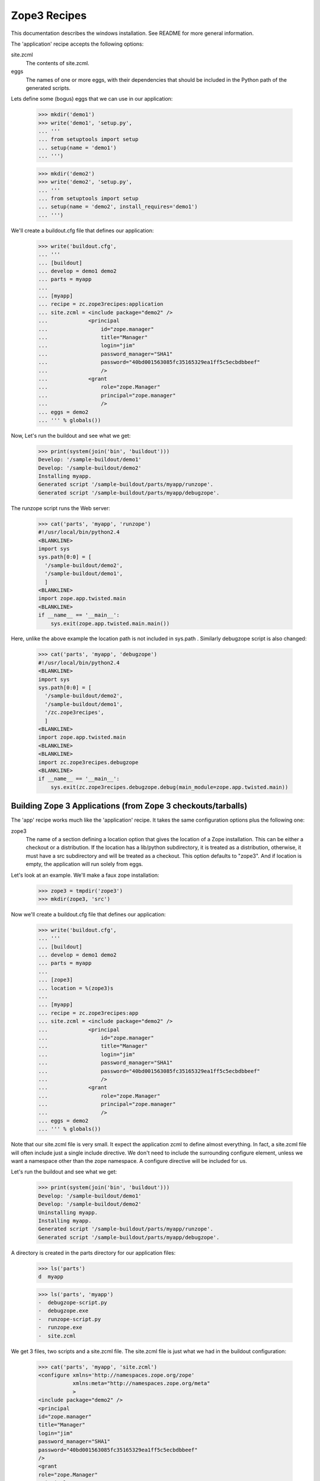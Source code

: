 =============
Zope3 Recipes
=============

This documentation describes the windows installation. See README for more
general information.

The 'application' recipe accepts the following options:

site.zcml
  The contents of site.zcml.

eggs
  The names of one or more eggs, with their dependencies that should
  be included in the Python path of the generated scripts.


Lets define some (bogus) eggs that we can use in our application:

    >>> mkdir('demo1')
    >>> write('demo1', 'setup.py',
    ... '''
    ... from setuptools import setup
    ... setup(name = 'demo1')
    ... ''')

    >>> mkdir('demo2')
    >>> write('demo2', 'setup.py',
    ... '''
    ... from setuptools import setup
    ... setup(name = 'demo2', install_requires='demo1')
    ... ''')

We'll create a buildout.cfg file that defines our application:

    >>> write('buildout.cfg',
    ... '''
    ... [buildout]
    ... develop = demo1 demo2
    ... parts = myapp
    ...
    ... [myapp]
    ... recipe = zc.zope3recipes:application
    ... site.zcml = <include package="demo2" />
    ...             <principal
    ...                 id="zope.manager"
    ...                 title="Manager"
    ...                 login="jim"
    ...                 password_manager="SHA1"
    ...                 password="40bd001563085fc35165329ea1ff5c5ecbdbbeef"
    ...                 />
    ...             <grant
    ...                 role="zope.Manager"
    ...                 principal="zope.manager"
    ...                 />
    ... eggs = demo2
    ... ''' % globals())

Now, Let's run the buildout and see what we get:

    >>> print(system(join('bin', 'buildout')))
    Develop: '/sample-buildout/demo1'
    Develop: '/sample-buildout/demo2'
    Installing myapp.
    Generated script '/sample-buildout/parts/myapp/runzope'.
    Generated script '/sample-buildout/parts/myapp/debugzope'.

The runzope script runs the Web server:

    >>> cat('parts', 'myapp', 'runzope')
    #!/usr/local/bin/python2.4
    <BLANKLINE>
    import sys
    sys.path[0:0] = [
      '/sample-buildout/demo2',
      '/sample-buildout/demo1',
      ]
    <BLANKLINE>
    import zope.app.twisted.main
    <BLANKLINE>
    if __name__ == '__main__':
        sys.exit(zope.app.twisted.main.main())

Here, unlike the above example the location path is not included
in sys.path .  Similarly debugzope script is also changed:

    >>> cat('parts', 'myapp', 'debugzope')
    #!/usr/local/bin/python2.4
    <BLANKLINE>
    import sys
    sys.path[0:0] = [
      '/sample-buildout/demo2',
      '/sample-buildout/demo1',
      '/zc.zope3recipes',
      ]
    <BLANKLINE>
    import zope.app.twisted.main
    <BLANKLINE>
    <BLANKLINE>
    import zc.zope3recipes.debugzope
    <BLANKLINE>
    if __name__ == '__main__':
        sys.exit(zc.zope3recipes.debugzope.debug(main_module=zope.app.twisted.main))


Building Zope 3 Applications (from Zope 3 checkouts/tarballs)
=============================================================

The 'app' recipe works much like the 'application' recipe.  It takes
the same configuration options plus the following one:

zope3
  The name of a section defining a location option that gives the
  location of a Zope installation.  This can be either a checkout or a
  distribution.  If the location has a lib/python subdirectory, it is
  treated as a distribution, otherwise, it must have a src
  subdirectory and will be treated as a checkout. This option defaults
  to "zope3".  And if location is empty, the application will run solely
  from eggs.

Let's look at an example.  We'll make a faux zope installation:

    >>> zope3 = tmpdir('zope3')
    >>> mkdir(zope3, 'src')

Now we'll create a buildout.cfg file that defines our application:

    >>> write('buildout.cfg',
    ... '''
    ... [buildout]
    ... develop = demo1 demo2
    ... parts = myapp
    ...
    ... [zope3]
    ... location = %(zope3)s
    ...
    ... [myapp]
    ... recipe = zc.zope3recipes:app
    ... site.zcml = <include package="demo2" />
    ...             <principal
    ...                 id="zope.manager"
    ...                 title="Manager"
    ...                 login="jim"
    ...                 password_manager="SHA1"
    ...                 password="40bd001563085fc35165329ea1ff5c5ecbdbbeef"
    ...                 />
    ...             <grant
    ...                 role="zope.Manager"
    ...                 principal="zope.manager"
    ...                 />
    ... eggs = demo2
    ... ''' % globals())

Note that our site.zcml file is very small.  It expect the application
zcml to define almost everything.  In fact, a site.zcml file will often
include just a single include directive.  We don't need to include the
surrounding configure element, unless we want a namespace other than
the zope namespace.  A configure directive will be included for us.

Let's run the buildout and see what we get:

    >>> print(system(join('bin', 'buildout')))
    Develop: '/sample-buildout/demo1'
    Develop: '/sample-buildout/demo2'
    Uninstalling myapp.
    Installing myapp.
    Generated script '/sample-buildout/parts/myapp/runzope'.
    Generated script '/sample-buildout/parts/myapp/debugzope'.

A directory is created in the parts directory for our application files:

    >>> ls('parts')
    d  myapp

    >>> ls('parts', 'myapp')
    -  debugzope-script.py
    -  debugzope.exe
    -  runzope-script.py
    -  runzope.exe
    -  site.zcml

We get 3 files, two scripts and a site.zcml file.  The site.zcml file
is just what we had in the buildout configuration:

    >>> cat('parts', 'myapp', 'site.zcml')
    <configure xmlns='http://namespaces.zope.org/zope'
               xmlns:meta="http://namespaces.zope.org/meta"
               >
    <include package="demo2" />
    <principal
    id="zope.manager"
    title="Manager"
    login="jim"
    password_manager="SHA1"
    password="40bd001563085fc35165329ea1ff5c5ecbdbbeef"
    />
    <grant
    role="zope.Manager"
    principal="zope.manager"
    />
    </configure>

Unfortunately, the leading whitespace is stripped from the
configuration file lines.  This is a consequence of the way
ConfigParser works.

The runzope script runs the Web server:

    >>> cat('parts', 'myapp', 'runzope')
    #!/usr/local/bin/python2.4
    <BLANKLINE>
    import sys
    sys.path[0:0] = [
      '/sample-buildout/demo2',
      '/sample-buildout/demo1',
      '/zope3/src',
      ]
    <BLANKLINE>
    import zope.app.twisted.main
    <BLANKLINE>
    if __name__ == '__main__':
        sys.exit(zope.app.twisted.main.main())

It includes in it's path the eggs we specified in the configuration
file, along with their dependencies. Note that we haven't specified a
configuration file.  When runzope is run, a -C option must be used to
provide a configuration file.  -X options can also be provided to
override configuration file options.

The debugzope script provides access to the object system.  When
debugzope is run, a -C option must be used to provide a configuration
file.  -X options can also be provided to override configuration file
options.  If run without any additional arguments, then an interactive
interpreter will be started with databases specified in the
configuration file opened and with the variable root set to the
application root object.  The debugger variable is set to a Zope 3
debugger.  If additional arguments are provided, then the first
argument should be a script name and the remaining arguments are
script arguments.  The script will be run with the root and debugger
variables available as global variables.

..

    >>> cat('parts', 'myapp', 'debugzope')
    #!/usr/local/bin/python2.4
    <BLANKLINE>
    import sys
    sys.path[0:0] = [
      '/sample-buildout/demo2',
      '/sample-buildout/demo1',
      '/zope3/src',
      '/zc.zope3recipes',
      ]
    <BLANKLINE>
    import zope.app.twisted.main
    <BLANKLINE>
    <BLANKLINE>
    import zc.zope3recipes.debugzope
    <BLANKLINE>
    if __name__ == '__main__':
        sys.exit(zc.zope3recipes.debugzope.debug(main_module=zope.app.twisted.main))

Note that the runzope shown above uses the default, twisted-based
server components.  It's possible to specify which set of server
components is used: the "servers" setting can be set to either
"zserver" or "twisted".  For the application, this affects the runzope
script; we'll see additional differences when we create instances of
the application.

Let's continue to use the twisted servers, but make the selection
explicit:

    >>> write('buildout.cfg',
    ... '''
    ... [buildout]
    ... develop = demo1 demo2
    ... parts = myapp
    ...
    ... [zope3]
    ... location = %(zope3)s
    ...
    ... [myapp]
    ... recipe = zc.zope3recipes:app
    ... servers = twisted
    ... site.zcml = <include package="demo2" />
    ...             <principal
    ...                 id="zope.manager"
    ...                 title="Manager"
    ...                 login="jim"
    ...                 password_manager="SHA1"
    ...                 password="40bd001563085fc35165329ea1ff5c5ecbdbbeef"
    ...                 />
    ...             <grant
    ...                 role="zope.Manager"
    ...                 principal="zope.manager"
    ...                 />
    ... eggs = demo2
    ... ''' % globals())

    >>> print(system(join('bin', 'buildout')))
    Develop: '/sample-buildout/demo1'
    Develop: '/sample-buildout/demo2'
    Updating myapp.

Note that this is recognized as not being a change to the
configuration; the messages say that myapp was updated, not
uninstalled and then re-installed.

The runzope script generated is identical to what we saw before:

    >>> cat('parts', 'myapp', 'runzope')
    #!/usr/local/bin/python2.4
    <BLANKLINE>
    import sys
    sys.path[0:0] = [
      '/sample-buildout/demo2',
      '/sample-buildout/demo1',
      '/zope3/src',
      ]
    <BLANKLINE>
    import zope.app.twisted.main
    <BLANKLINE>
    if __name__ == '__main__':
        sys.exit(zope.app.twisted.main.main())

We can also specify the ZServer servers explicitly:

    >>> write('buildout.cfg',
    ... '''
    ... [buildout]
    ... develop = demo1 demo2
    ... parts = myapp
    ...
    ... [zope3]
    ... location = %(zope3)s
    ...
    ... [myapp]
    ... recipe = zc.zope3recipes:app
    ... servers = zserver
    ... site.zcml = <include package="demo2" />
    ...             <principal
    ...                 id="zope.manager"
    ...                 title="Manager"
    ...                 login="jim"
    ...                 password_manager="SHA1"
    ...                 password="40bd001563085fc35165329ea1ff5c5ecbdbbeef"
    ...                 />
    ...             <grant
    ...                 role="zope.Manager"
    ...                 principal="zope.manager"
    ...                 />
    ... eggs = demo2
    ... ''' % globals())

    >>> print(system(join('bin', 'buildout')))
    Develop: '/sample-buildout/demo1'
    Develop: '/sample-buildout/demo2'
    Uninstalling myapp.
    Installing myapp.
    Generated script '/sample-buildout/parts/myapp/runzope'.
    Generated script '/sample-buildout/parts/myapp/debugzope'.

The part has been re-installed, and the runzope script generated is
different now.  Note that the main() function is imported from a
different package this time:

    >>> cat('parts', 'myapp', 'runzope')
    #!/usr/local/bin/python2.4
    <BLANKLINE>
    import sys
    sys.path[0:0] = [
      '/sample-buildout/demo2',
      '/sample-buildout/demo1',
      '/zope3/src',
      ]
    <BLANKLINE>
    import zope.app.server.main
    <BLANKLINE>
    if __name__ == '__main__':
        sys.exit(zope.app.server.main.main())

The debugzope script has also been modified to take this into account.

    >>> cat('parts', 'myapp', 'debugzope')
    #!/usr/local/bin/python2.4
    <BLANKLINE>
    import sys
    sys.path[0:0] = [
      '/sample-buildout/demo2',
      '/sample-buildout/demo1',
      '/zope3/src',
      '/zc.zope3recipes',
      ]
    <BLANKLINE>
    import zope.app.server.main
    <BLANKLINE>
    <BLANKLINE>
    import zc.zope3recipes.debugzope
    <BLANKLINE>
    if __name__ == '__main__':
        sys.exit(zc.zope3recipes.debugzope.debug(main_module=zope.app.server.main))


Legacy Functional Testing Support
---------------------------------

Zope 3's functional testing support is based on zope.testing test
layers. There is a default functional test layer that older functional
tests use.  This layer loads the default configuration for the Zope
application server.  It exists to provide support for older functional
tests that were written before layers were added to the testing
infrastructure.   The default testing layer has a number of
disadvantages:

- It loads configurations for a large number of packages.  This has
  the potential to introduce testing dependency on all of these
  packages.

- It required a ftesting.zcml file and makes assumptions about where
  that file is.  In particular, it assumes a location relative to the
  current working directory when the test is run.

Newer software and maintained software should use their own functional
testing layers that use test-configuration files defined in packages.

To support older packages that use the default layer, a ftesting.zcml
option is provided.  If it is used, then the contents of the option
are written to a ftesting.zcml file in the application.  In addition,
an ftesting-base.zcml file is written that includes configuration
traditionally found in a Zope 3 ftesting-base.zcml excluding reference
to package-includes.

If we modify our buildout to include an ftesting.zcml option:

    >>> write('buildout.cfg',
    ... '''
    ... [buildout]
    ... develop = demo1 demo2
    ... parts = myapp
    ...
    ... [zope3]
    ... location = %(zope3)s
    ...
    ... [myapp]
    ... recipe = zc.zope3recipes:app
    ... site.zcml = <include package="demo2" />
    ...             <principal
    ...                 id="zope.manager"
    ...                 title="Manager"
    ...                 login="jim"
    ...                 password_manager="SHA1"
    ...                 password="40bd001563085fc35165329ea1ff5c5ecbdbbeef"
    ...                 />
    ...             <grant
    ...                 role="zope.Manager"
    ...                 principal="zope.manager"
    ...                 />
    ... ftesting.zcml =
    ...    <meta:provides feature="devmode" />
    ...    <include file="ftesting-base.zcml" />
    ...    <includeOverrides package="demo2" />
    ... eggs = demo2
    ... ''' % globals())

    >>> print(system(join('bin', 'buildout')))
    Develop: '/sample-buildout/demo1'
    Develop: '/sample-buildout/demo2'
    Uninstalling myapp.
    Installing myapp.
    Generated script '/sample-buildout/parts/myapp/runzope'.
    Generated script '/sample-buildout/parts/myapp/debugzope'.

We'll get ftesting.zcml files and ftesting-base.zcml files created in
the application:

    >>> cat('parts', 'myapp', 'ftesting.zcml')
    <configure xmlns='http://namespaces.zope.org/zope'
               xmlns:meta="http://namespaces.zope.org/meta"
               >
    <BLANKLINE>
    <meta:provides feature="devmode" />
    <include file="ftesting-base.zcml" />
    <includeOverrides package="demo2" />
    </configure>

    >>> cat('parts', 'myapp', 'ftesting-base.zcml')
    <BLANKLINE>
    <configure
       xmlns="http://namespaces.zope.org/zope"
       i18n_domain="zope"
       >
      <include package="zope.app" />
      <include package="zope.app" file="ftesting.zcml" />
      <include package="zope.app.securitypolicy" file="meta.zcml" />
      <include package="zope.app.securitypolicy" />
      <securityPolicy
        component="zope.app.securitypolicy.zopepolicy.ZopeSecurityPolicy" />
      <role id="zope.Anonymous" title="Everybody"
                     description="All users have this role implicitly" />
      <role id="zope.Manager" title="Site Manager" />
      <role id="zope.Member" title="Site Member" />
      <grant permission="zope.View"
                      role="zope.Anonymous" />
      <grant permission="zope.app.dublincore.view"
                      role="zope.Anonymous" />
      <grantAll role="zope.Manager" />
      <include package="zope.app.securitypolicy.tests"
               file="functional.zcml" />
      <unauthenticatedPrincipal
          id="zope.anybody"
          title="Unauthenticated User"
          />
      <unauthenticatedGroup
        id="zope.Anybody"
        title="Unauthenticated Users"
        />
      <authenticatedGroup
        id="zope.Authenticated"
        title="Authenticated Users"
        />
      <everybodyGroup
        id="zope.Everybody"
        title="All Users"
        />
      <principal
          id="zope.mgr"
          title="Manager"
          login="mgr"
          password="mgrpw" />
      <principal
          id="zope.globalmgr"
          title="Manager"
          login="globalmgr"
          password="globalmgrpw" />
      <grant role="zope.Manager" principal="zope.globalmgr" />
    </configure>

Defining Zope3 instances
========================

Having defined an application, we can define one or more instances of
the application.  We do this using the zc.zope3recipes instance
recipe.  The instance recipe has 2 modes, a development and a
production mode.  We'll start with the development mode.  In
development mode, a part directory will be created for each instance
containing the instance's configuration files. This directory will
also contain run-time files created by the instances, such as log
files or zdaemon socket files.

When defining an instance, we need to specify a zope.conf file.  The
recipe can do most of the work for us.  Let's look at a a basic
example:

    >>> write('buildout.cfg',
    ... '''
    ... [buildout]
    ... develop = demo1 demo2
    ... parts = instance
    ...
    ... [zope3]
    ... location = %(zope3)s
    ...
    ... [myapp]
    ... recipe = zc.zope3recipes:app
    ... site.zcml = <include package="demo2" />
    ...             <principal
    ...                 id="zope.manager"
    ...                 title="Manager"
    ...                 login="jim"
    ...                 password_manager="SHA1"
    ...                 password="40bd001563085fc35165329ea1ff5c5ecbdbbeef"
    ...                 />
    ...             <grant
    ...                 role="zope.Manager"
    ...                 principal="zope.manager"
    ...                 />
    ... eggs = demo2
    ...
    ... [instance]
    ... recipe = zc.zope3recipes:instance
    ... application = myapp
    ... zope.conf = ${database:zconfig}
    ...
    ... [database]
    ... recipe = zc.recipe.filestorage
    ... ''' % globals())

The application option names an application part.  The application
part will be used to determine the location of the site.zcml file and
the name of the control script to run.

We specified a zope.conf option which contains a start at our final
zope.conf file.  The recipe will add some bits we leave out.  The one
thing we really need to have is a database definition.  We simply
include the zconfig option from the database section, which we provide
as a file storage part using the zc.recipe.filestorage recipe.  The
filestorage recipe will create a directory to hold our database and
compute a zconfig option that we can use in our instance section.

Note that we've replaced the myapp part with the instance part.  The
myapp part will be included by virtue of the reference from the
instance part.

Let's run the buildout, and see what we get:

    >>> print(system(join('bin', 'buildout')))
    Develop: '/sample-buildout/demo1'
    Develop: '/sample-buildout/demo2'
    Uninstalling myapp.
    Installing database.
    Installing myapp.
    Generated script '/sample-buildout/parts/myapp/runzope'.
    Generated script '/sample-buildout/parts/myapp/debugzope'.
    Installing instance.
    Generated script '/sample-buildout/bin/instance'.

We see that the database and myapp parts were included by virtue of
being referenced from the instance part.

We get new directories for our database and instance:

    >>> ls('parts')
    d  database
    d  instance
    d  myapp

The instance directory contains zdaemon.conf and zope.conf files:

    >>> ls('parts', 'instance')
    -  zdaemon.conf
    -  zope.conf

Let's look at the zope.conf file that was generated:

    >>> cat('parts', 'instance', 'zope.conf')
    site-definition /sample-buildout/parts/myapp/site.zcml
    <BLANKLINE>
    <zodb>
      <filestorage>
        path /sample-buildout/parts/database/Data.fs
      </filestorage>
    </zodb>
    <BLANKLINE>
    <server>
      address 8080
      type HTTP
    </server>
    <BLANKLINE>
    <accesslog>
      <logfile>
        path /sample-buildout/parts/instance/access.log
      </logfile>
    </accesslog>
    <BLANKLINE>
    <eventlog>
      <logfile>
        formatter zope.exceptions.log.Formatter
        path STDOUT
      </logfile>
    </eventlog>

This uses the twisted server types, since that's the default
configuration for Zope 3.  If we specify use of the ZServer servers,
the names of the server types are adjusted appropriately:

    >>> write('buildout.cfg',
    ... '''
    ... [buildout]
    ... develop = demo1 demo2
    ... parts = instance
    ...
    ... [zope3]
    ... location = %(zope3)s
    ...
    ... [myapp]
    ... recipe = zc.zope3recipes:app
    ... servers = zserver
    ... site.zcml = <include package="demo2" />
    ...             <principal
    ...                 id="zope.manager"
    ...                 title="Manager"
    ...                 login="jim"
    ...                 password_manager="SHA1"
    ...                 password="40bd001563085fc35165329ea1ff5c5ecbdbbeef"
    ...                 />
    ...             <grant
    ...                 role="zope.Manager"
    ...                 principal="zope.manager"
    ...                 />
    ... eggs = demo2
    ...
    ... [instance]
    ... recipe = zc.zope3recipes:instance
    ... application = myapp
    ... zope.conf = ${database:zconfig}
    ...
    ... [database]
    ... recipe = zc.recipe.filestorage
    ... ''' % globals())

    >>> print(system(join('bin', 'buildout')))
    Develop: '/sample-buildout/demo1'
    Develop: '/sample-buildout/demo2'
    Uninstalling instance.
    Uninstalling myapp.
    Updating database.
    Installing myapp.
    Generated script '/sample-buildout/parts/myapp/runzope'.
    Generated script '/sample-buildout/parts/myapp/debugzope'.
    Installing instance.


The generated zope.conf file now uses the ZServer server components
instead:

    >>> cat('parts', 'instance', 'zope.conf')
    site-definition /sample-buildout/parts/myapp/site.zcml
    <BLANKLINE>
    <zodb>
      <filestorage>
        path /sample-buildout/parts/database/Data.fs
      </filestorage>
    </zodb>
    <BLANKLINE>
    <server>
      address 8080
      type WSGI-HTTP
    </server>
    <BLANKLINE>
    <accesslog>
      <logfile>
        path /sample-buildout/parts/instance/access.log
      </logfile>
    </accesslog>
    <BLANKLINE>
    <eventlog>
      <logfile>
        formatter zope.exceptions.log.Formatter
        path STDOUT
      </logfile>
    </eventlog>

The Twisted-based servers can also be specified explicitly:

    >>> write('buildout.cfg',
    ... '''
    ... [buildout]
    ... develop = demo1 demo2
    ... parts = instance
    ...
    ... [zope3]
    ... location = %(zope3)s
    ...
    ... [myapp]
    ... recipe = zc.zope3recipes:app
    ... servers = twisted
    ... site.zcml = <include package="demo2" />
    ...             <principal
    ...                 id="zope.manager"
    ...                 title="Manager"
    ...                 login="jim"
    ...                 password_manager="SHA1"
    ...                 password="40bd001563085fc35165329ea1ff5c5ecbdbbeef"
    ...                 />
    ...             <grant
    ...                 role="zope.Manager"
    ...                 principal="zope.manager"
    ...                 />
    ... eggs = demo2
    ...
    ... [instance]
    ... recipe = zc.zope3recipes:instance
    ... application = myapp
    ... zope.conf = ${database:zconfig}
    ...
    ... [database]
    ... recipe = zc.recipe.filestorage
    ... ''' % globals())

    >>> print(system(join('bin', 'buildout')))
    Develop: '/sample-buildout/demo1'
    Develop: '/sample-buildout/demo2'
    Uninstalling instance.
    Uninstalling myapp.
    Updating database.
    Installing myapp.
    Generated script '/sample-buildout/parts/myapp/runzope'.
    Generated script '/sample-buildout/parts/myapp/debugzope'.
    Installing instance.

The generated zope.conf file now uses the Twisted server components
once more:

    >>> cat('parts', 'instance', 'zope.conf')
    site-definition /sample-buildout/parts/myapp/site.zcml
    <BLANKLINE>
    <zodb>
      <filestorage>
        path /sample-buildout/parts/database/Data.fs
      </filestorage>
    </zodb>
    <BLANKLINE>
    <server>
      address 8080
      type HTTP
    </server>
    <BLANKLINE>
    <accesslog>
      <logfile>
        path /sample-buildout/parts/instance/access.log
      </logfile>
    </accesslog>
    <BLANKLINE>
    <eventlog>
      <logfile>
        formatter zope.exceptions.log.Formatter
        path STDOUT
      </logfile>
    </eventlog>

It includes the database definition that we provided in the zope.conf
option.  It has a site-definition option that names the site.zcml file
from our application directory.

We didn't specify any server or logging ZConfig sections, so some were
generated for us.

Note that, by default, the event-log output goes to standard output.
We'll say more about that when we talk about the zdaemon
configuration later.

If we specify a server section ourselves:

    >>> write('buildout.cfg',
    ... '''
    ... [buildout]
    ... develop = demo1 demo2
    ... parts = instance
    ...
    ... [zope3]
    ... location = %(zope3)s
    ...
    ... [myapp]
    ... recipe = zc.zope3recipes:app
    ... site.zcml = <include package="demo2" />
    ...             <principal
    ...                 id="zope.manager"
    ...                 title="Manager"
    ...                 login="jim"
    ...                 password_manager="SHA1"
    ...                 password="40bd001563085fc35165329ea1ff5c5ecbdbbeef"
    ...                 />
    ...             <grant
    ...                 role="zope.Manager"
    ...                 principal="zope.manager"
    ...                 />
    ... eggs = demo2
    ...
    ... [instance]
    ... recipe = zc.zope3recipes:instance
    ... application = myapp
    ... zope.conf = ${database:zconfig}
    ...    <server>
    ...        type PostmortemDebuggingHTTP
    ...        address 8080
    ...    </server>
    ...
    ... [database]
    ... recipe = zc.recipe.filestorage
    ... ''' % globals())

    >>> print(system(join('bin', 'buildout')))
    Develop: '/sample-buildout/demo1'
    Develop: '/sample-buildout/demo2'
    Uninstalling instance.
    Updating database.
    Updating myapp.
    Installing instance.

Then the section (or sections) we provide will be used and new ones
won't be added:

    >>> cat('parts', 'instance', 'zope.conf')
    site-definition /sample-buildout/parts/myapp/site.zcml
    <BLANKLINE>
    <zodb>
      <filestorage>
        path /sample-buildout/parts/database/Data.fs
      </filestorage>
    </zodb>
    <BLANKLINE>
    <server>
      address 8080
      type PostmortemDebuggingHTTP
    </server>
    <BLANKLINE>
    <accesslog>
      <logfile>
        path /sample-buildout/parts/instance/access.log
      </logfile>
    </accesslog>
    <BLANKLINE>
    <eventlog>
      <logfile>
        formatter zope.exceptions.log.Formatter
        path STDOUT
      </logfile>
    </eventlog>

If we just want to specify alternate ports or addresses, we can use
the address option which accepts zero or more address specifications:

    >>> write('buildout.cfg',
    ... '''
    ... [buildout]
    ... develop = demo1 demo2
    ... parts = instance
    ...
    ... [zope3]
    ... location = %(zope3)s
    ...
    ... [myapp]
    ... recipe = zc.zope3recipes:app
    ... site.zcml = <include package="demo2" />
    ...             <principal
    ...                 id="zope.manager"
    ...                 title="Manager"
    ...                 login="jim"
    ...                 password_manager="SHA1"
    ...                 password="40bd001563085fc35165329ea1ff5c5ecbdbbeef"
    ...                 />
    ...             <grant
    ...                 role="zope.Manager"
    ...                 principal="zope.manager"
    ...                 />
    ... eggs = demo2
    ...
    ... [instance]
    ... recipe = zc.zope3recipes:instance
    ... application = myapp
    ... zope.conf = ${database:zconfig}
    ... address = 8081 foo.com:8082
    ...
    ... [database]
    ... recipe = zc.recipe.filestorage
    ... ''' % globals())

    >>> print(system(join('bin', 'buildout')))
    Develop: '/sample-buildout/demo1'
    Develop: '/sample-buildout/demo2'
    Uninstalling instance.
    Updating database.
    Updating myapp.
    Installing instance.

    >>> cat('parts', 'instance', 'zope.conf')
    site-definition /sample-buildout/parts/myapp/site.zcml
    <BLANKLINE>
    <zodb>
      <filestorage>
        path /sample-buildout/parts/database/Data.fs
      </filestorage>
    </zodb>
    <BLANKLINE>
    <server>
      address 8081
      type HTTP
    </server>
    <BLANKLINE>
    <server>
      address foo.com:8082
      type HTTP
    </server>
    <BLANKLINE>
    <accesslog>
      <logfile>
        path /sample-buildout/parts/instance/access.log
      </logfile>
    </accesslog>
    <BLANKLINE>
    <eventlog>
      <logfile>
        formatter zope.exceptions.log.Formatter
        path STDOUT
      </logfile>
    </eventlog>

We can specify our own accesslog and eventlog configuration.  For
example, to send the event-log output to a file and suppress the
access log:

    >>> write('buildout.cfg',
    ... '''
    ... [buildout]
    ... develop = demo1 demo2
    ... parts = instance
    ...
    ... [zope3]
    ... location = %(zope3)s
    ...
    ... [myapp]
    ... recipe = zc.zope3recipes:app
    ... site.zcml = <include package="demo2" />
    ...             <principal
    ...                 id="zope.manager"
    ...                 title="Manager"
    ...                 login="jim"
    ...                 password_manager="SHA1"
    ...                 password="40bd001563085fc35165329ea1ff5c5ecbdbbeef"
    ...                 />
    ...             <grant
    ...                 role="zope.Manager"
    ...                 principal="zope.manager"
    ...                 />
    ... eggs = demo2
    ...
    ... [instance]
    ... recipe = zc.zope3recipes:instance
    ... application = myapp
    ... zope.conf = ${database:zconfig}
    ...    <eventlog>
    ...      <logfile>
    ...        path ${buildout:parts-directory}/instance/event.log
    ...        formatter zope.exceptions.log.Formatter
    ...      </logfile>
    ...    </eventlog>
    ...    <accesslog>
    ...    </accesslog>
    ...
    ... address = 8081
    ...
    ... [database]
    ... recipe = zc.recipe.filestorage
    ... ''' % globals())

    >>> print(system(join('bin', 'buildout')))
    Develop: '/sample-buildout/demo1'
    Develop: '/sample-buildout/demo2'
    Uninstalling instance.
    Updating database.
    Updating myapp.
    Installing instance.

    >>> cat('parts', 'instance', 'zope.conf')
    site-definition /sample-buildout/parts/myapp/site.zcml
    <BLANKLINE>
    <zodb>
      <filestorage>
        path /sample-buildout/parts/database/Data.fs
      </filestorage>
    </zodb>
    <BLANKLINE>
    <eventlog>
      <logfile>
        formatter zope.exceptions.log.Formatter
        path /sample-buildout/parts/instance/event.log
      </logfile>
    </eventlog>
    <BLANKLINE>
    <accesslog>
    </accesslog>
    <BLANKLINE>
    <server>
      address 8081
      type HTTP
    </server>

Let's look at the zdaemon.conf file:

    >>> cat('parts', 'instance', 'zdaemon.conf')
    <runner>
      daemon on
      directory /sample-buildout/parts/instance
      program /sample-buildout/parts/myapp/runzope -C /sample-buildout/parts/instance/zope.conf
      socket-name /sample-buildout/parts/instance/zdaemon.sock
      transcript /sample-buildout/parts/instance/z3.log
    </runner>
    <BLANKLINE>
    <eventlog>
      <logfile>
        path /sample-buildout/parts/instance/z3.log
      </logfile>
    </eventlog>

Here we see a fairly ordinary zdaemon.conf file.  The program option
refers to the runzope script in our application directory.  The socket
file, used for communication between the zdaemon command-line script
and the zademon manager is placed in the instance directory.

If you want to override any part of the generated zdaemon output,
simply provide a zdaemon.conf option in your instance section:

    >>> write('buildout.cfg',
    ... '''
    ... [buildout]
    ... develop = demo1 demo2
    ... parts = instance
    ...
    ... [zope3]
    ... location = %(zope3)s
    ...
    ... [myapp]
    ... recipe = zc.zope3recipes:app
    ... site.zcml = <include package="demo2" />
    ...             <principal
    ...                 id="zope.manager"
    ...                 title="Manager"
    ...                 login="jim"
    ...                 password_manager="SHA1"
    ...                 password="40bd001563085fc35165329ea1ff5c5ecbdbbeef"
    ...                 />
    ...             <grant
    ...                 role="zope.Manager"
    ...                 principal="zope.manager"
    ...                 />
    ... eggs = demo2
    ...
    ... [instance]
    ... recipe = zc.zope3recipes:instance
    ... application = myapp
    ... zope.conf = ${database:zconfig}
    ... address = 8081
    ... zdaemon.conf =
    ...     <runner>
    ...       daemon off
    ...       socket-name /sample-buildout/parts/instance/sock
    ...       transcript /dev/null
    ...     </runner>
    ...     <eventlog>
    ...     </eventlog>
    ...
    ... [database]
    ... recipe = zc.recipe.filestorage
    ... ''' % globals())

    >>> print(system(join('bin', 'buildout')))
    Develop: '/sample-buildout/demo1'
    Develop: '/sample-buildout/demo2'
    Uninstalling instance.
    Updating database.
    Updating myapp.
    Installing instance.

    >>> cat('parts', 'instance', 'zdaemon.conf')
    <runner>
      daemon off
      directory /sample-buildout/parts/instance
      program /sample-buildout/parts/myapp/runzope -C /sample-buildout/parts/instance/zope.conf
      socket-name /sample-buildout/parts/instance/sock
      transcript /dev/null
    </runner>
    <BLANKLINE>
    <eventlog>
    </eventlog>

In addition to the configuration files, a control script is generated
in the buildout bin directory:

    >>> ls('bin')
    -  buildout-script.py
    -  buildout.exe
    -  instance-script.py
    -  instance.exe

..

    >>> cat('bin', 'instance')
    #!/usr/local/bin/python2.4
    <BLANKLINE>
    import sys
    sys.path[0:0] = [
      '/site-packages',
      '/zc.zope3recipes',
      ]
    <BLANKLINE>
    import zc.zope3recipes.winctl
    <BLANKLINE>
    if __name__ == '__main__':
        sys.exit(zc.zope3recipes.winctl.main([
            '/sample-buildout/parts/myapp/debugzope',
            '/sample-buildout/parts/instance/zope.conf',
            '-C', '/sample-buildout/parts/instance/zdaemon.conf',
            ]+sys.argv[1:]
            ))

Some configuration sections can include a key multiple times; the ZEO
client section works this way.  When a key is given multiple times,
all values are included in the resulting configuration in the order in
which they're give in the input::

    >>> write('buildout.cfg',
    ... '''
    ... [buildout]
    ... develop = demo1 demo2
    ... parts = instance
    ...
    ... [zope3]
    ... location = %(zope3)s
    ...
    ... [myapp]
    ... recipe = zc.zope3recipes:app
    ... site.zcml = <include package="demo2" />
    ...             <principal
    ...                 id="zope.manager"
    ...                 title="Manager"
    ...                 login="jim"
    ...                 password_manager="SHA1"
    ...                 password="40bd001563085fc35165329ea1ff5c5ecbdbbeef"
    ...                 />
    ...             <grant
    ...                 role="zope.Manager"
    ...                 principal="zope.manager"
    ...                 />
    ... eggs = demo2
    ...
    ... [instance]
    ... recipe = zc.zope3recipes:instance
    ... application = myapp
    ... zope.conf =
    ...     <zodb>
    ...       <zeoclient>
    ...         server 127.0.0.1:8001
    ...         server 127.0.0.1:8002
    ...       </zeoclient>
    ...     </zodb>
    ... address = 8081
    ... zdaemon.conf =
    ...     <runner>
    ...       daemon off
    ...       socket-name /sample-buildout/parts/instance/sock
    ...       transcript /dev/null
    ...     </runner>
    ...     <eventlog>
    ...     </eventlog>
    ...
    ... ''' % globals())

    >>> print(system(join('bin', 'buildout')))
    Develop: '/sample-buildout/demo1'
    Develop: '/sample-buildout/demo2'
    Uninstalling instance.
    Uninstalling database.
    Updating myapp.
    Installing instance.

    >>> cat('parts', 'instance', 'zope.conf')
    site-definition /sample-buildout/parts/myapp/site.zcml
    <BLANKLINE>
    <zodb>
      <zeoclient>
        server 127.0.0.1:8001
        server 127.0.0.1:8002
      </zeoclient>
    </zodb>
    <BLANKLINE>
    <server>
      address 8081
      type HTTP
    </server>
    <BLANKLINE>
    <accesslog>
      <logfile>
        path /sample-buildout/parts/instance/access.log
      </logfile>
    </accesslog>
    <BLANKLINE>
    <eventlog>
      <logfile>
        formatter zope.exceptions.log.Formatter
        path STDOUT
      </logfile>
    </eventlog>


Log files
---------

The log file settings deserver some explanation.  The Zope event log
only captures output from logging calls.  In particular, it doesn't
capture startup errors written to standard error.  The zdaemon
transcript log is very useful for capturing this output.  Without it,
error written to standard error are lost when running as a daemon.
The default Zope 3 configuration in the past was to write the Zope
access and event log output to both files and standard output and to
define a transcript log.  This had the effect that the transcript
duplicated the contents of the event log and access logs, in addition
to capturing other output.  This was space inefficient.

This recipe's approach is to combine the zope and zdaemon event-log
information as well as Zope error output into a single log file.  We
do this by directing Zope's event log to standard output, where it is
useful when running Zope in foreground mode and where it can be
captured by the zdaemon transcript log.

Unix Deployments
----------------

The instance recipe provides support for Unix deployments, as provided
by the zc.recipe.deployment recipe.  A deployment part defines a number of
options used by the instance recipe:

etc-directory
    The name of the directory where configuration files should be
    placed.  This defaults to /etc/NAME, where NAME is the deployment
    name.

log-directory
    The name of the directory where application instances should write
    their log files.  This defaults to /var/log/NAME, where NAME is
    the deployment name.

run-directory
    The name of the directory where application instances should put
    their run-time files such as pid files and inter-process
    communication socket files.  This defaults to /var/run/NAME, where
    NAME is the deployment name.

rc-directory
    The name of the directory where run-control scripts should be
    installed.

logrotate-directory
    The name of the directory where logrotate configuration files should be
    installed.

user
    The name of a user that processes should run as.

The deployment recipe has to be run as root for various reasons, but
we can create a faux deployment by providing a section with the needed
data. Let's update our configuration to use a deployment.  We'll first
create a faux installation root:

    >>> root = tmpdir('root')
    >>> mkdir(root, 'etc')
    >>> mkdir(root, 'etc', 'myapp-run')
    >>> mkdir(root, 'etc', 'init.d')
    >>> mkdir(root, 'etc', 'logrotate.d')

    >>> write('buildout.cfg',
    ... '''
    ... [buildout]
    ... develop = demo1 demo2
    ... parts = instance
    ...
    ... [zope3]
    ... location = %(zope3)s
    ...
    ... [myapp]
    ... recipe = zc.zope3recipes:app
    ... site.zcml = <include package="demo2" />
    ...             <principal
    ...                 id="zope.manager"
    ...                 title="Manager"
    ...                 login="jim"
    ...                 password_manager="SHA1"
    ...                 password="40bd001563085fc35165329ea1ff5c5ecbdbbeef"
    ...                 />
    ...             <grant
    ...                 role="zope.Manager"
    ...                 principal="zope.manager"
    ...                 />
    ... eggs = demo2
    ...
    ... [instance]
    ... recipe = zc.zope3recipes:instance
    ... application = myapp
    ... zope.conf = ${database:zconfig}
    ... address = 8081
    ... deployment = myapp-run
    ...
    ... [database]
    ... recipe = zc.recipe.filestorage
    ...
    ... [myapp-run]
    ... etc-directory = %(root)s/etc/myapp-run
    ... rc-directory = %(root)s/etc/init.d
    ... logrotate-directory = %(root)s/etc/logrotate.d
    ... log-directory = %(root)s/var/log/myapp-run
    ... run-directory = %(root)s/var/run/myapp-run
    ... user = zope
    ... ''' % globals())

Here we've added a deployment section, myapp-run, and added a
deployment option to our instance part telling the instance recipe to
use the deployment.  If we rerun the buildout:

    >>> print(system(join('bin', 'buildout')))
    Develop: '/sample-buildout/demo1'
    Develop: '/sample-buildout/demo2'
    Uninstalling instance.
    Installing database.
    Updating myapp.
    Installing instance.
    Generated script '/root/etc/init.d/myapp-run-instance'.

The installer files will move.  We'll no-longer have the instance part:

    >>> ls('parts')
    d  database
    d  myapp

or the control script:

    >>> ls('bin')
    -  buildout-script.py
    -  buildout.exe
    -  instance-script.py
    -  instance.exe

Rather, we'll get our configuration files in the /etc/myapp-run directory:

    >>> ls(root, 'etc', 'myapp-run')
    -  instance-zdaemon.conf
    -  instance-zope.conf

Note that the instance name was added as a prefix to the file names,
since we'll typically have additional instances in the deployment.

The control script is in the init.d directory:

    >>> ls(root, 'etc', 'init.d')
    -  myapp-run-instance-script.py
    -  myapp-run-instance.exe

Note that the deployment name is added as a prefix of the control
script name.

The logrotate file is in the logrotate.d directory:

    >>> ls(root, 'etc', 'logrotate.d')
    -  myapp-run-instance


The configuration files have changed to reflect the deployment
locations:

    >>> cat(root, 'etc', 'myapp-run', 'instance-zope.conf')
    site-definition /sample-buildout/parts/myapp/site.zcml
    <BLANKLINE>
    <zodb>
      <filestorage>
        path /sample-buildout/parts/database/Data.fs
      </filestorage>
    </zodb>
    <BLANKLINE>
    <server>
      address 8081
      type HTTP
    </server>
    <BLANKLINE>
    <accesslog>
      <logfile>
        path /root/var/log/myapp-run/instance-access.log
      </logfile>
    </accesslog>
    <BLANKLINE>
    <eventlog>
      <logfile>
        formatter zope.exceptions.log.Formatter
        path STDOUT
      </logfile>
    </eventlog>

    >>> cat(root, 'etc', 'myapp-run', 'instance-zdaemon.conf')
    <runner>
      daemon on
      directory /root/var/run/myapp-run
      program /sample-buildout/parts/myapp/runzope -C /root/etc/myapp-run/instance-zope.conf
      socket-name /root/var/run/myapp-run/instance-zdaemon.sock
      transcript /root/var/log/myapp-run/instance-z3.log
      user zope
    </runner>
    <BLANKLINE>
    <eventlog>
      <logfile>
        path /root/var/log/myapp-run/instance-z3.log
      </logfile>
    </eventlog>

    >>> cat(root, 'etc', 'logrotate.d', 'myapp-run-instance')
    /root/var/log/myapp-run/instance-z3.log {
      rotate 5
      weekly
      postrotate
        /root/etc/init.d/myapp-run-instance reopen_transcript
      endscript
    }


Defining multiple similar instances
-----------------------------------

Often you want to define multiple instances that differ only by one or
two options (e.g. an address).  The extends option lets you name a
section from which default options should be loaded.  Any options in
the source section not defined in the extending section are added to
the extending section.

Let's update our buildout to add a new instance:

    >>> write('buildout.cfg',
    ... '''
    ... [buildout]
    ... develop = demo1 demo2
    ... parts = instance instance2
    ...
    ... [zope3]
    ... location = %(zope3)s
    ...
    ... [myapp]
    ... recipe = zc.zope3recipes:app
    ... site.zcml = <include package="demo2" />
    ...             <principal
    ...                 id="zope.manager"
    ...                 title="Manager"
    ...                 login="jim"
    ...                 password_manager="SHA1"
    ...                 password="40bd001563085fc35165329ea1ff5c5ecbdbbeef"
    ...                 />
    ...             <grant
    ...                 role="zope.Manager"
    ...                 principal="zope.manager"
    ...                 />
    ... eggs = demo2
    ...
    ... [instance]
    ... recipe = zc.zope3recipes:instance
    ... application = myapp
    ... zope.conf = ${database:zconfig}
    ... address = 8081
    ... deployment = myapp-run
    ...
    ... [instance2]
    ... recipe = zc.zope3recipes:instance
    ... extends = instance
    ... address = 8082
    ...
    ... [database]
    ... recipe = zc.recipe.filestorage
    ...
    ... [myapp-run]
    ... etc-directory = %(root)s/etc/myapp-run
    ... rc-directory = %(root)s/etc/init.d
    ... logrotate-directory = %(root)s/etc/logrotate.d
    ... log-directory = %(root)s/var/log/myapp-run
    ... run-directory = %(root)s/var/run/myapp-run
    ... user = zope
    ... ''' % globals())

    >>> print(system(join('bin', 'buildout')))
    Develop: '/sample-buildout/demo1'
    Develop: '/sample-buildout/demo2'
    Uninstalling instance.
    Updating database.
    Updating myapp.
    Installing instance.
    Installing instance2.
    Generated script '/root/etc/init.d/myapp-run-instance2'.

Now, we have the new instance configuration files:

    >>> ls(root, 'etc', 'myapp-run')
    -  instance-zdaemon.conf
    -  instance-zope.conf
    -  instance2-zdaemon.conf
    -  instance2-zope.conf

    >>> cat(root, 'etc', 'myapp-run', 'instance2-zope.conf')
    site-definition /sample-buildout/parts/myapp/site.zcml
    <BLANKLINE>
    <zodb>
      <filestorage>
        path /sample-buildout/parts/database/Data.fs
      </filestorage>
    </zodb>
    <BLANKLINE>
    <server>
      address 8082
      type HTTP
    </server>
    <BLANKLINE>
    <accesslog>
      <logfile>
        path /root/var/log/myapp-run/instance2-access.log
      </logfile>
    </accesslog>
    <BLANKLINE>
    <eventlog>
      <logfile>
        formatter zope.exceptions.log.Formatter
        path STDOUT
      </logfile>
    </eventlog>


test_winctl
-----------

The winctl script is an extended version of zdaemon that provides an
extra command, run.  Let's create a buildout that installs it as an
ordinary script:

    >>> write('buildout.cfg',
    ... '''
    ... [buildout]
    ... parts = winctl
    ...
    ... [winctl]
    ... recipe = zc.recipe.egg
    ... eggs = zc.zope3recipes
    ...        zdaemon
    ... entry-points = winctl=zc.zope3recipes.winctl:main
    ... scripts = winctl
    ... ''')

    >>> print(system(join('bin', 'buildout')))
    Uninstalling instance2.
    Uninstalling instance.
    Uninstalling myapp.
    Uninstalling database.
    Installing winctl.
    Generated script '/sample-buildout/bin/winctl'.

We'll create a configuration file:

    >>> write('doecho.bat', 'echo %*')

    >>> write('conf',
    ... '''
    ... <runner>
    ...   program doecho.bat hi
    ... </runner>
    ... ''')

The configuration doesn't matter much. :)

Unlike a normal zdaemon script, we have to pass two extra arguments, a
script to run the zope debugger with, and the name of a zope
configuration file. For demonstration purposes, we'll just use echo.

confPath = os.path.abspath(conf)

    >>> conf = join(sample_buildout, 'conf')
    >>> echo = join(sample_buildout, 'doecho.bat')
    >>> cmd = '%s %s zope.conf -C%s fg there' % (join('bin', 'winctl'), echo, conf)
    >>> print(system(cmd)) #doctest: +NORMALIZE_WHITESPACE +ELLIPSIS
    <BLANKLINE>
    /sample-buildout>echo hi there
    hi there
    Zope3 started in forground:  doecho.bat hi there
    <BLANKLINE>

Notice:

  - The first 2 arguments were ignored.

  - It got the program, 'echo.bat hi', from the configuration file.

  - We ran the program in the foreground, passing the extra argument, there.

Now, if we use the run command, it will run the script we passed as
the first argument:

    >>> cmd = '%s %s zope.conf -C%s run there' % (join('bin', 'winctl'), echo, conf)
    >>> print(system(cmd)) #doctest: +NORMALIZE_WHITESPACE +ELLIPSIS
    <BLANKLINE>
    /sample-buildout>echo -C zope.conf there
    -C zope.conf there
    Debug Zope3:  /sample-buildout/doecho.bat -C zope.conf there
    Zope3 started in debug mode, pid=...
    <BLANKLINE>

debug is another name for run:

    >>> cmd = '%s %s zope.conf -C%s debug there' % (join('bin', 'winctl'), echo, conf)
    >>> print(system(cmd)) #doctest: +NORMALIZE_WHITESPACE +ELLIPSIS
    <BLANKLINE>
    /sample-buildout>echo -C zope.conf there
    -C zope.conf there
    Debug Zope3:  /sample-buildout/doecho.bat -C zope.conf there
    Zope3 started in debug mode, pid=...
    <BLANKLINE>

test_sane_errors_from_recipe
----------------------------

    >>> write('buildout.cfg',
    ... '''
    ... [buildout]
    ... parts = instance
    ...
    ... [myapp]
    ... location = foo
    ... ;; Note that 'servers' has a default value when the
    ... ;; application recipe is involved.
    ... servers = twisted
    ...
    ... [instance]
    ... recipe = zc.zope3recipes:instance
    ... application = myapp
    ... zope.conf =
    ... ''')

    >>> print(system(join('bin', 'buildout')))
    Couldn't find index page for 'zc.recipe.egg' (maybe misspelled?)
    Uninstalling winctl.
    Installing instance.
    While:
      Installing instance.
    Error: No database sections have been defined.
